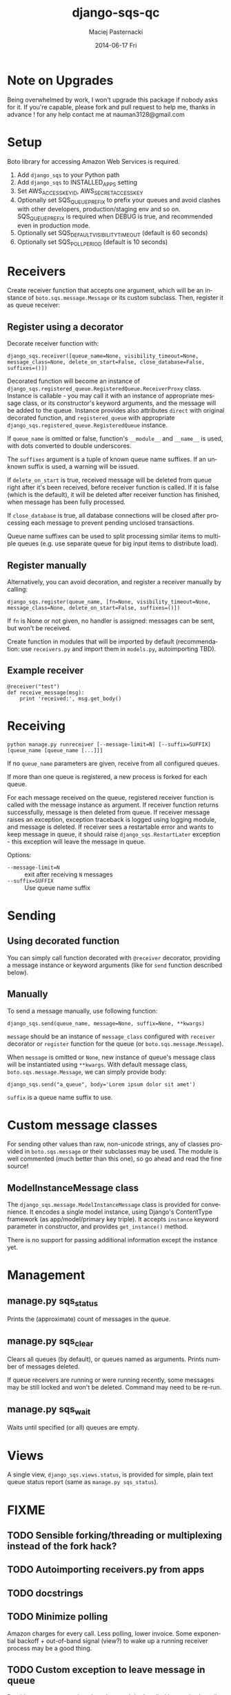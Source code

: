 #+COMMENT: -*- org -*-
#+TITLE:     django-sqs-qc
#+AUTHOR:    Maciej Pasternacki
#+EMAIL:     maciej@pasternacki.net
#+DATE:      2014-06-17 Fri
#+MAINTAINER:Nauman Tariq
#+EMAIL:     nauman3128@gmail.com
#+TEXT: Integrate Amazon Simple Queue Service in your Django project using existing queue
#+KEYWORDS:
#+LANGUAGE:  en
#+OPTIONS:   H:3 num:t toc:t \n:nil @:t ::t |:t ^:t -:t f:t *:t <:t
#+OPTIONS:   TeX:t LaTeX:t skip:nil d:nil todo:t pri:nil tags:not-in-toc
#+INFOJS_OPT: view:nil toc:nil ltoc:t mouse:underline buttons:0 path:http://orgmode.org/org-info.js
#+EXPORT_SELECT_TAGS: export
#+EXPORT_EXCLUDE_TAGS: noexport
#+LINK_UP:
#+LINK_HOME: http://github.com/nauman3128/sqs-django-qc


* Note on Upgrades
  Being overwhelmed by work, I won't upgrade this package if nobody asks for it.
  If you're capable, please fork and pull request to help me, thanks in advance !
  for any help contact me at nauman3128@gmail.com


* Setup
  Boto library for accessing Amazon Web Services is required.

  1. Add =django_sqs= to your Python path
  2. Add =django_sqs= to INSTALLED_APPS setting
  3. Set AWS_ACCESS_KEY_ID, AWS_SECRET_ACCESS_KEY
  4. Optionally set SQS_QUEUE_PREFIX to prefix your queues and avoid
     clashes with other developers, production/staging env and so on.
     SQS_QUEUE_PREFIX is required when DEBUG is true, and recommended
     even in production mode.
  5. Optionally set SQS_DEFAULT_VISIBILITY_TIMEOUT (default is 60 seconds)
  6. Optionally set SQS_POLL_PERIOD (default is 10 seconds)

* Receivers
  Create receiver function that accepts one argument, which will be an
  instance of =boto.sqs.message.Message= or its custom subclass.
  Then, register it as queue receiver:

** Register using a decorator
   Decorate receiver function with:

   : django_sqs.receiver([queue_name=None, visibility_timeout=None, message_class=None, delete_on_start=False, close_database=False, suffixes=()])

   Decorated function will become an instance of
   =django_sqs.registered_queue.RegisteredQueue.ReceiverProxy= class.
   Instance is callable - you may call it with an instance of
   appropriate message class, or its constructor's keyword arguments,
   and the message will be added to the queue.  Instance provides also
   attributes =direct= with original decorated function, and
   =registered_queue= with appropriate
   =django_sqs.registered_queue.RegisteredQueue= instance.

   If =queue_name= is omitted or false, function's =__module__= and
   =__name__= is used, with dots converted to double underscores.

   The =suffixes= argument is a tuple of known queue name suffixes. If
   an unknown suffix is used, a warning will be issued.

   If =delete_on_start= is true, received message will be deleted from
   queue right after it's been received, before receiver function is
   called.  If it is false (which is the default), it will be deleted
   after receiver function has finished, when message has been fully
   processed.

   If =close_database= is true, all database connections will be
   closed after processing each message to prevent pending unclosed
   transactions.

   Queue name suffixes can be used to split processing similar items
   to multiple queues (e.g. use separate queue for big input items to
   distribute load).

** Register manually
   Alternatively, you can avoid decoration, and register a receiver
   manually by calling:

   : django_sqs.register(queue_name, [fn=None, visibility_timeout=None, message_class=None, delete_on_start=False, suffixes=()])

   If =fn= is None or not given, no handler is assigned: messages can
   be sent, but won't be received.

   Create function in modules that will be imported by default
   (recommendation: use =receivers.py= and import them in =models.py=,
   autoimporting TBD).

** Example receiver
   : @receiver("test")
   : def receive_message(msg):
   :     print 'received:', msg.get_body()

* Receiving
  : python manage.py runreceiver [--message-limit=N] [--suffix=SUFFIX] [queue_name [queue_name [...]]]

  If no =queue_name= parameters are given, receive from all configured
  queues.

  If more than one queue is registered, a new process is forked for
  each queue.

  For each message received on the queue, registered receiver function
  is called with the message instance as argument.  If receiver
  function returns successfully, message is then deleted from queue.
  If receiver message raises an exception, exception traceback is
  logged using logging module, and message is deleted.  If receiver
  sees a restartable error and wants to keep message in queue, it
  should raise =django_sqs.RestartLater= exception - this exception will
  leave the message in queue.

  Options:

  * =--message-limit=N= :: exit after receiving =N= messages
  * =--suffix=SUFFIX= :: Use queue name suffix

* Sending
** Using decorated function
   You can simply call function decorated with =@receiver= decorator,
   providing a message instance or keyword arguments (like for =send=
   function described below).
** Manually
   To send a message manually, use following function:

   : django_sqs.send(queue_name, message=None, suffix=None, **kwargs)

   =message= should be an instance of =message_class= configured with
   =receiver= decorator or =register= function for the queue (or
   =boto.sqs.message.Message=).

   When =message= is omitted or =None=, new instance of queue's message
   class will be instantiated using =**kwargs=.  With default message
   class, =boto.sqs.message.Message=, we can simply provide body:

   : django_sqs.send("a_queue", body='Lorem ipsum dolor sit amet')

   =suffix= is a queue name suffix to use.

* Custom message classes
  For sending other values than raw, non-unicode strings, any of
  classes provided in =boto.sqs.message= or their subclasses may be
  used.  The module is well commented (much better than this one), so
  go ahead and read the fine source!


** ModelInstanceMessage class
   The =django_sqs.message.ModelInstanceMessage= class is provided for
   convenience.  It encodes a single model instance, using Django's
   ContentType framework (as app/model/primary key triple).  It
   accepts =instance= keyword parameter in constructor, and provides
   =get_instance()= method.

   There is no support for passing additional information except the
   instance yet.

* Management
** manage.py sqs_status
   Prints the (approximate) count of messages in the queue.
** manage.py sqs_clear
   Clears all queues (by default), or queues named as arguments.
   Prints number of messages deleted.

   If queue receivers are running or were running recently, some
   messages may be still locked and won't be deleted.  Command may
   need to be re-run.
** manage.py sqs_wait
   Waits until specified (or all) queues are empty.
* Views
  A single view, =django_sqs.views.status=, is provided for simple,
  plain text queue status report (same as =manage.py sqs_status=).
* FIXME
** TODO Sensible forking/threading or multiplexing instead of the fork hack?
** TODO Autoimporting receivers.py from apps
** TODO docstrings
** TODO Minimize polling
   Amazon charges for every call.  Less polling, lower invoice.  Some
   exponential backoff + out-of-band signal (view?) to wake up a running
   receiver process may be a good thing.
** TODO Custom exception to leave message in queue
   Provide a custom exception class that won't be handled by receive
   loop (i.e. no backtrace) that can be used by receiver function to
   explicitly leave message in queue without printing backtrace and
   alarming everyone.
